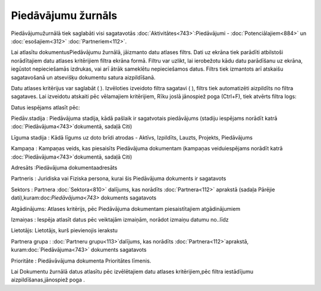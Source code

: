.. 879 Piedāvājumu žurnāls*********************** 


Piedāvājumužurnālā tiek saglabāti visi sagatavotās
:doc:`Aktivitātes<743>`:Piedāvājumi - :doc:`Potenciālajiem<884>` un
:doc:`esošajiem<312>` :doc:`Partneriem<112>`.



Lai atlasītu dokumentusPiedāvājumu žurnālā, jāizmanto datu atlases
filtrs. Dati uz ekrāna tiek parādīti atbilstoši norādītajiem datu
atlases kritērijiem filtra ekrāna formā. Filtru var uzlikt, lai
ierobežotu kādu datu parādīšanu uz ekrāna, iegūstot nepieciešamās
izdrukas, vai arī ātrāk sameklētu nepieciešamos datus. Filtrs tiek
izmantots arī atskaišu sagatavošanā un atsevišķu dokumentu satura
aizpildīšanā.

Datu atlases kritērijus var saglabāt ( ). Izvēloties izveidoto filtra
sagatavi ( ), filtrs tiek automatizēti aizpildīts no filtra sagataves.
Lai izveidotu atskaiti pēc vēlamajiem kritērijiem, Rīku joslā
jānospiež poga (Ctrl+F), tiek atvērts filtra logs:







Datus iespējams atlasīt pēc:



Piedāv.stadija : Piedāvājuma stadija, kādā pašlaik ir sagatvotais
piedāvājums (stadiju iespējams norādīt katrā
:doc:`Piedāvājuma<743>`dokumentā, sadaļā Citi)

Līguma stadija : Kādā līgums uz doto brīdi atrodas - Aktīvs,
Izpildīts, Lauzts, Projekts, Piedāvājums

Kampaņa : Kampaņas veids, kas piesaisīts Piedāvājuma dokumentam
(kampaņas veiduiespējams norādīt katrā
:doc:`Piedāvājuma<743>`dokumentā, sadaļā Citi)

Adresāts :Piedāvājuma dokumentaadresāts

Partneris : Juridiska vai Fiziska persona, kurai šis Piedāvājuma
dokuments ir sagatavots

Sektors : Partnera :doc:`Sektora<810>` dalījums, kas norādīts
:doc:`Partnera<112>` aprakstā (sadaļa Pārējie
dati),kuram:doc:`Piedāvājuma<743>` dokuments sagatavots

Atgādinājums: Atlases kritērijs, pēc Piedāvājuma dokumentam
piesaistītajiem atgādinājumiem

Izmaiņas : Iespēja atlasīt datus pēc veiktajām izmaiņām, norādot
izmaiņu datumu no..līdz

Lietotājs: Lietotājs, kurš pievienojis ierakstu

Partnera grupa : :doc:`Partneru grupu<113>`dalījums, kas norādīts
:doc:`Partnera<112>`aprakstā, kuram:doc:`Piedāvājuma<743>` dokuments
sagatavots

Prioritāte : Piedāvāvājuma dokumenta Prioritātes līmenis.



Lai Dokumentu žurnālā datus atlasītu pēc izvēlētajiem datu atlases
kritērijiem,pēc filtra iestādījumu aizpildīšanas,jānospiež poga .

 